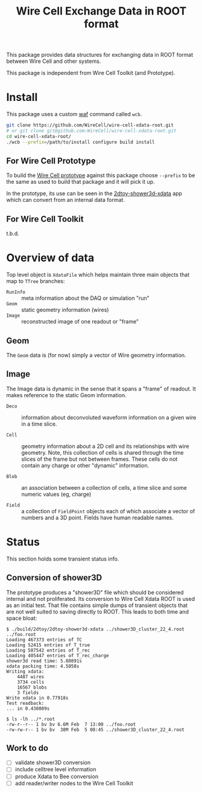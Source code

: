 #+TITLE: Wire Cell Exchange Data in ROOT format

This package provides data structures for exchanging data in ROOT format between Wire Cell and other systems.

This package is independent from Wire Cell Toolkit (and Prototype).

* Install

This package uses a custom [[https://waf.io/][waf]] command called =wcb=.  

#+BEGIN_SRC sh
  git clone https://github.com/WireCell/wire-cell-xdata-root.git
  # or git clone git@github.com:WireCell/wire-cell-xdata-root.git
  cd wire-cell-xdata-root/
  ./wcb --prefix=/path/to/install configure build install
#+END_SRC

** For Wire Cell Prototype

To build the [[https://github.com/BNLIF/wire-cell][Wire Cell prototype]] against this package choose =--prefix= to be the same as used to build that package and it will pick it up.

In the prototype, its use can be seen in the [[https://github.com/BNLIF/wire-cell-2dtoy/blob/master/apps/2dtoy-shower3d-xdata.cxx][2dtoy-shower3d-xdata]] app which can convert from an internal data format.

** For Wire Cell Toolkit

t.b.d.

* Overview of data

Top level object is =XdataFile= which helps maintain three main objects that map to =TTree= branches:

- =RunInfo= :: meta information about the DAQ or simulation "run"
- =Geom= :: static geometry information (wires)
- =Image= :: reconstructed image of one readout or "frame"

** Geom

The =Geom= data is (for now) simply a vector of Wire geometry information.  

** Image

The Image data is dynamic in the sense that it spans a "frame" of readout.  It makes reference to the static Geom information.

- =Deco= :: information about deconvoluted waveform information on a given wire in a time slice.

- =Cell= :: geometry information about a 2D cell and its relationships with wire geometry.  Note, this collection of cells is shared through the time slices of the frame but not between frames.  These cells do not contain any charge or other "dynamic" information.

- =Blob= :: an association between a collection of cells, a time slice and some numeric values (eg, charge)

- =Field= :: a collection of =FieldPoint= objects each of which associate a vector of numbers and a 3D point.  Fields have human readable names.

* Status

This section holds some transient status info.

** Conversion of shower3D

The prototype produces a "shower3D" file which should be considered internal and not proliferated.  Its conversion to Wire Cell Xdata ROOT is used as an initial test.  That file contains simple dumps of transient objects that are not well suited to saving directly to ROOT.  This leads to both time and space bloat:

#+BEGIN_EXAMPLE
$ ./build/2dtoy/2dtoy-shower3d-xdata ../shower3D_cluster_22_4.root ../foo.root
Loading 467373 entries of TC
Loading 52415 entries of T_true
Loading 587542 entries of T_rec
Loading 405447 entries of T_rec_charge
shower3d read time: 5.80891s
xdata packing time: 4.5058s
Writing xdata:
	4487 wires
	3734 cells
	16567 blobs
	3 fields
Write xdata in 0.77918s
Test readback:
... in 0.438089s

$ ls -lh ../*.root
-rw-r--r-- 1 bv bv 6.6M Feb  7 13:00 ../foo.root
-rw-rw-r-- 1 bv bv  38M Feb  5 08:45 ../shower3D_cluster_22_4.root
#+END_EXAMPLE

** Work to do

- [ ] validate shower3D conversion
- [ ] include celltree level information
- [ ] produce Xdata to Bee conversion
- [ ] add reader/writer nodes to the Wire Cell Toolkit
